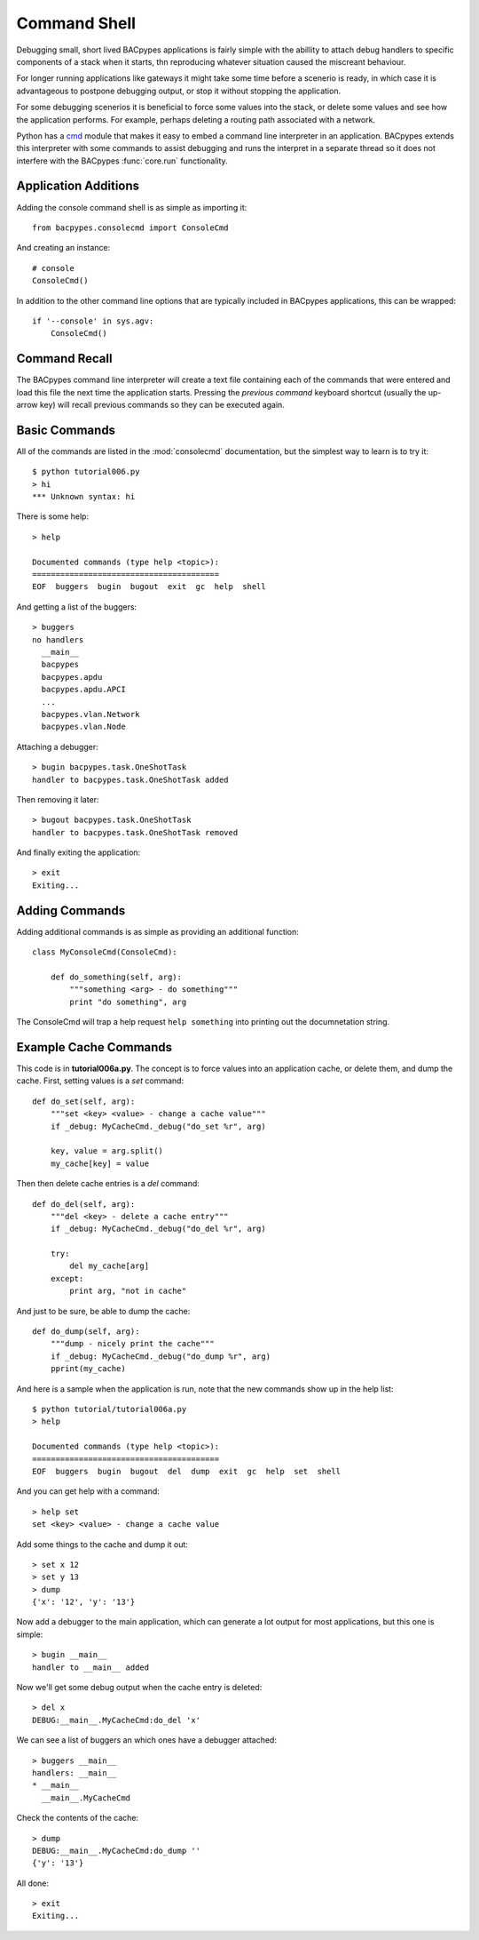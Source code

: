 .. BACpypes tutorial lesson 6

Command Shell
=============

Debugging small, short lived BACpypes applications is fairly simple with the 
abillity to attach debug handlers to specific components of a stack when it
starts, thn reproducing whatever situation caused the miscreant behaviour.

For longer running applications like gateways it might take some time before 
a scenerio is ready, in which case it is advantageous to postpone debugging 
output, or stop it without stopping the application.

For some debugging scenerios it is beneficial to force some values into the 
stack, or delete some values and see how the application performs.  For example,
perhaps deleting a routing path associated with a network.

Python has a `cmd <http://wiki.python.org/moin/CmdModule>`_ module that makes
it easy to embed a command line interpreter in an application.  BACpypes 
extends this interpreter with some commands to assist debugging and runs 
the interpret in a separate thread so it does not interfere with the BACpypes
:func:`core.run` functionality.

Application Additions
---------------------

Adding the console command shell is as simple as importing it::

    from bacpypes.consolecmd import ConsoleCmd

And creating an instance::

    # console
    ConsoleCmd()

In addition to the other command line options that are typically included in
BACpypes applications, this can be wrapped::

    if '--console' in sys.agv:
        ConsoleCmd()

Command Recall
--------------

The BACpypes command line interpreter will create a text file containing each
of the commands that were entered and load this file the next time the 
application starts.  Pressing the *previous command* keyboard shortcut (usually
the up-arrow key) will recall previous commands so they can be executed again.

Basic Commands
--------------

All of the commands are listed in the :mod:`consolecmd` documentation, but 
the simplest way to learn is to try it::

    $ python tutorial006.py 
    > hi
    *** Unknown syntax: hi

There is some help::

    > help

    Documented commands (type help <topic>):
    ========================================
    EOF  buggers  bugin  bugout  exit  gc  help  shell

And getting a list of the buggers::

    > buggers
    no handlers
      __main__
      bacpypes
      bacpypes.apdu
      bacpypes.apdu.APCI
      ...
      bacpypes.vlan.Network
      bacpypes.vlan.Node

Attaching a debugger::

    > bugin bacpypes.task.OneShotTask
    handler to bacpypes.task.OneShotTask added

Then removing it later::

    > bugout bacpypes.task.OneShotTask
    handler to bacpypes.task.OneShotTask removed

And finally exiting the application::

    > exit
    Exiting...

Adding Commands
---------------

Adding additional commands is as simple as providing an additional function::

    class MyConsoleCmd(ConsoleCmd):

        def do_something(self, arg):
            """something <arg> - do something"""
            print "do something", arg

The ConsoleCmd will trap a help request ``help something`` into printing out
the documnetation string.

Example Cache Commands
----------------------

This code is in **tutorial006a.py**.  The concept is to force values into an
application cache, or delete them, and dump the cache.  First, setting values
is a *set* command::

    def do_set(self, arg):
        """set <key> <value> - change a cache value"""
        if _debug: MyCacheCmd._debug("do_set %r", arg)

        key, value = arg.split()
        my_cache[key] = value

Then then delete cache entries is a *del* command::

    def do_del(self, arg):
        """del <key> - delete a cache entry"""
        if _debug: MyCacheCmd._debug("do_del %r", arg)

        try:
            del my_cache[arg]
        except:
            print arg, "not in cache"

And just to be sure, be able to dump the cache::

    def do_dump(self, arg):
        """dump - nicely print the cache"""
        if _debug: MyCacheCmd._debug("do_dump %r", arg)
        pprint(my_cache)

And here is a sample when the application is run, note that the new commands
show up in the help list::

    $ python tutorial/tutorial006a.py
    > help
    
    Documented commands (type help <topic>):
    ========================================
    EOF  buggers  bugin  bugout  del  dump  exit  gc  help  set  shell

And you can get help with a command::

    > help set
    set <key> <value> - change a cache value

Add some things to the cache and dump it out::

    > set x 12
    > set y 13
    > dump
    {'x': '12', 'y': '13'}

Now add a debugger to the main application, which can generate a lot output
for most applications, but this one is simple::

    > bugin __main__
    handler to __main__ added

Now we'll get some debug output when the cache entry is deleted::

    > del x
    DEBUG:__main__.MyCacheCmd:do_del 'x'

We can see a list of buggers an which ones have a debugger attached::

    > buggers __main__
    handlers: __main__
    * __main__
      __main__.MyCacheCmd

Check the contents of the cache::

    > dump
    DEBUG:__main__.MyCacheCmd:do_dump ''
    {'y': '13'}

All done::

    > exit
    Exiting...

